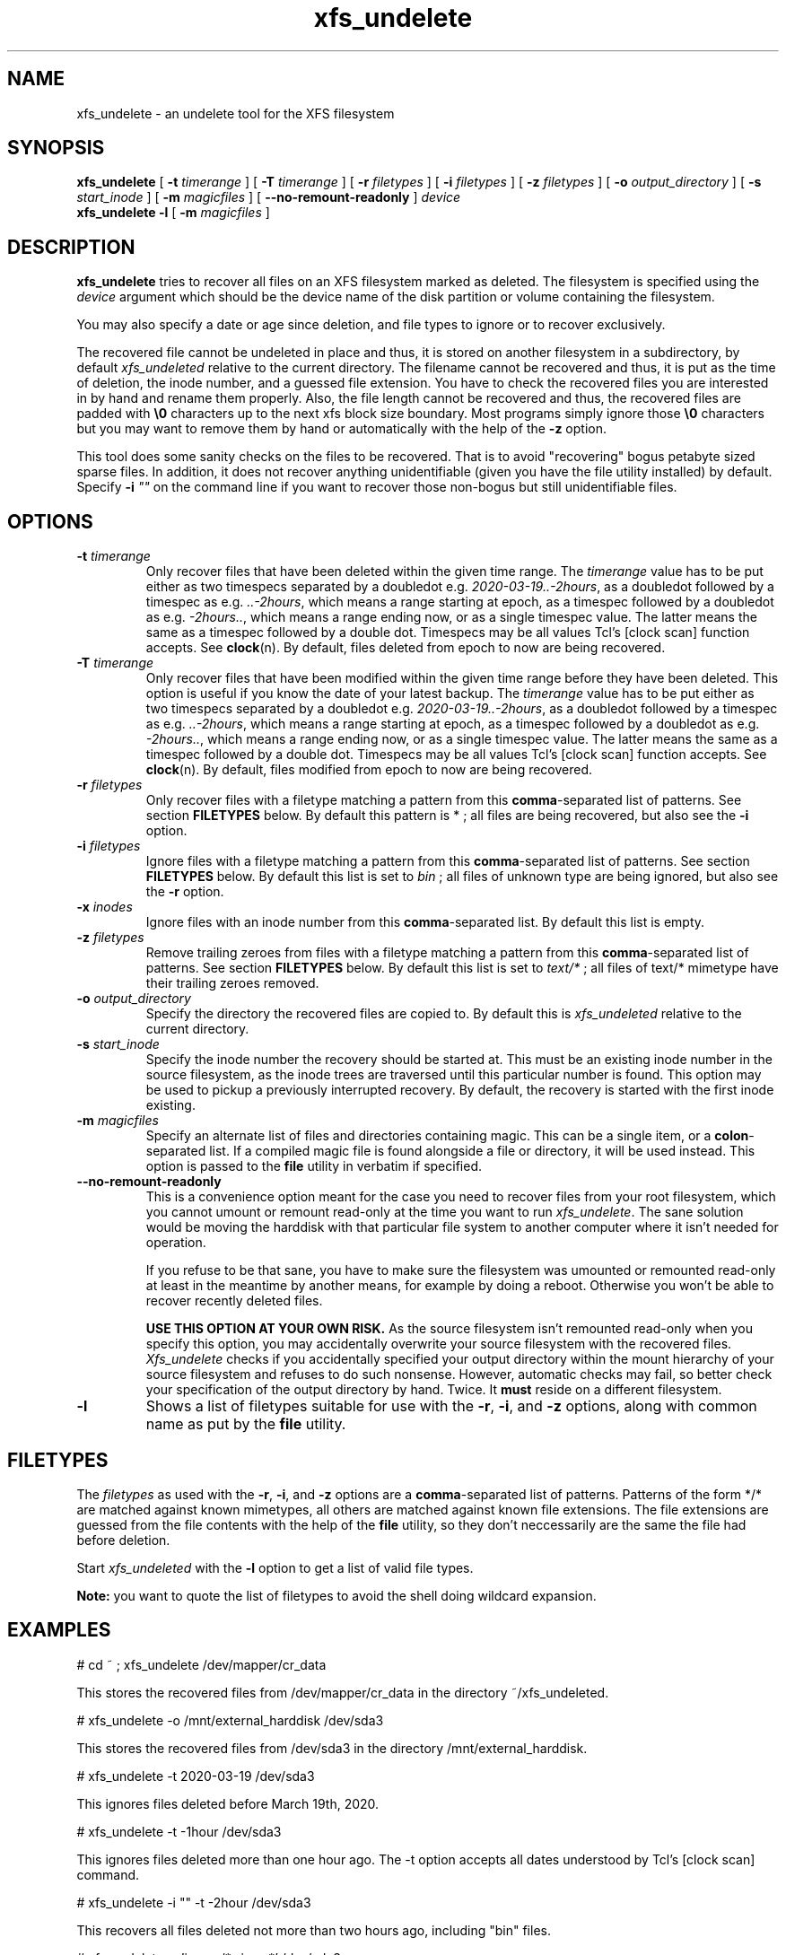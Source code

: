 '\" t
.TH xfs_undelete 8 "November 2020" "" "System Manager's Manual"
.SH NAME
xfs_undelete \- an undelete tool for the XFS filesystem
.SH SYNOPSIS
.B xfs_undelete
[
.B \-t
.I timerange
] [
.B \-T
.I timerange
] [
.B \-r
.I filetypes
] [
.B \-i
.I filetypes
] [
.B \-z
.I filetypes
] [
.B \-o
.I output_directory
] [
.B \-s
.I start_inode
] [
.B \-m
.I magicfiles
] [
.B \--no-remount-readonly
]
.I device
.br
.B xfs_undelete -l
[
.B \-m
.I magicfiles
]
.SH DESCRIPTION
\fBxfs_undelete\fR tries to recover all files on an XFS filesystem marked as deleted. The filesystem is specified using the \fIdevice\fR argument which should be the device name of the disk partition or volume containing the filesystem.

You may also specify a date or age since deletion, and file types to ignore or to recover exclusively.

The recovered file cannot be undeleted in place and thus, it is stored on another filesystem in a subdirectory, by default \fIxfs_undeleted\fR relative to the current directory. The filename cannot be recovered and thus, it is put as the time of deletion, the inode number, and a guessed file extension. You have to check the recovered files you are interested in by hand and rename them properly. Also, the file length cannot be recovered and thus, the recovered files are padded with \fB\\0\fR characters up to the next xfs block size boundary. Most programs simply ignore those \fB\\0\fR characters but you may want to remove them by hand or automatically with the help of the \fB-z\fR option.

This tool does some sanity checks on the files to be recovered. That is to avoid "recovering" bogus petabyte sized sparse files. In addition, it does not recover anything unidentifiable (given you have the file utility installed) by default. Specify \fB-i\fR \fI""\fR on the command line if you want to recover those non-bogus but still unidentifiable files.
.SH OPTIONS
.TP
\fB\-t\fR \fItimerange\fR
Only recover files that have been deleted within the given time range. The \fItimerange\fR value has to be put either as two timespecs separated by a doubledot e.g. \fI2020-03-19..-2hours\fR, as a doubledot followed by a timespec as e.g. \fI..-2hours\fR, which means a range starting at epoch, as a timespec followed by a doubledot as e.g. \fI-2hours..\fR, which means a range ending now, or as a single timespec value. The latter means the same as a timespec followed by a double dot. Timespecs may be all values Tcl's [clock scan] function accepts. See \fBclock\fR(n). By default, files deleted from epoch to now are being recovered.
.TP
\fB\-T\fR \fItimerange\fR
Only recover files that have been modified within the given time range before they have been deleted.
This option is useful if you know the date of your latest backup.
The \fItimerange\fR value has to be put either as two timespecs separated by a doubledot e.g. \fI2020-03-19..-2hours\fR, as a doubledot followed by a timespec as e.g. \fI..-2hours\fR, which means a range starting at epoch, as a timespec followed by a doubledot as e.g. \fI-2hours..\fR, which means a range ending now, or as a single timespec value. The latter means the same as a timespec followed by a double dot. Timespecs may be all values Tcl's [clock scan] function accepts. See \fBclock\fR(n). By default, files modified from epoch to now are being recovered.
.TP
\fB\-r\fR \fIfiletypes\fR
Only recover files with a filetype matching a pattern from this \fBcomma\fR-separated list of patterns. See section \fBFILETYPES\fR below. By default this pattern is * ; all files are being recovered, but also see the \fB-i\fR option.
.TP
\fB\-i\fR \fIfiletypes\fR
Ignore files with a filetype matching a pattern from this \fBcomma\fR-separated list of patterns. See section \fBFILETYPES\fR below. By default this list is set to \fIbin\fR ; all files of unknown type are being ignored, but also see the \fB-r\fR option.
.TP
\fB\-x\fR \fIinodes\fR
Ignore files with an inode number from this \fBcomma\fR-separated list. By default this list is empty.
.TP
\fB\-z\fR \fIfiletypes\fR
Remove trailing zeroes from files with a filetype matching a pattern from this \fBcomma\fR-separated list of patterns. See section \fBFILETYPES\fR below. By default this list is set to \fItext/*\fR ; all files of text/* mimetype have their trailing zeroes removed.
.TP
\fB\-o\fR \fIoutput_directory\fR
Specify the directory the recovered files are copied to. By default this is \fIxfs_undeleted\fR relative to the current directory.
.TP
\fB\-s\fR \fIstart_inode\fR
Specify the inode number the recovery should be started at. This must be an existing inode number in the source filesystem, as the inode trees are traversed until this particular number is found. This option may be used to pickup a previously interrupted recovery. By default, the recovery is started with the first inode existing.
.TP
\fB\-m\fR \fImagicfiles\fR
Specify an alternate list of files and directories containing magic. This can be a single item, or a \fBcolon\fR-separated list. If a compiled magic file is found alongside a file or directory, it will be used instead. This option is passed to the \fBfile\fR utility in verbatim if specified.
.TP
\fB\--no-remount-readonly\fR
This is a convenience option meant for the case you need to recover files from your root filesystem, which you cannot umount or remount read-only at the time you want to run \fIxfs_undelete\fR. The sane solution would be moving the harddisk with that particular file system to another computer where it isn't needed for operation.

If you refuse to be that sane, you have to make sure the filesystem was umounted or remounted read-only at least in the meantime by another means, for example by doing a reboot. Otherwise you won't be able to recover recently deleted files.

\fBUSE THIS OPTION AT YOUR OWN RISK.\fR
As the source filesystem isn't remounted read-only when you specify this option, you may accidentally overwrite your source filesystem with the recovered files. \fIXfs_undelete\fR checks if you accidentally specified your output directory within the mount hierarchy of your source filesystem and refuses to do such nonsense. However, automatic checks may fail, so better check your specification of the output directory by hand. Twice. It \fBmust\fR reside on a different filesystem.
.TP
\fB\-l\fR
Shows a list of filetypes suitable for use with the \fB-r\fR, \fB-i\fR, and \fB-z\fR options, along with common name as put by the \fBfile\fR utility.
.SH FILETYPES
The \fIfiletypes\fR as used with the \fB-r\fR, \fB-i\fR, and \fB-z\fR options are a \fBcomma\fR-separated list of patterns. Patterns of the form */* are matched against known mimetypes, all others are matched against known file extensions. The file extensions are guessed from the file contents with the help of the \fBfile\fR utility, so they don't neccessarily are the same the file had before deletion.

Start \fIxfs_undeleted\fR with the \fB-l\fR option to get a list of valid file types.

\fBNote:\fR you want to quote the list of filetypes to avoid the shell doing wildcard expansion.
.SH EXAMPLES
.BD -literal -offset indent
# cd ~ ; xfs_undelete /dev/mapper/cr_data

This stores the recovered files from /dev/mapper/cr_data in the directory ~/xfs_undeleted.

# xfs_undelete -o /mnt/external_harddisk /dev/sda3

This stores the recovered files from /dev/sda3 in the directory /mnt/external_harddisk.

# xfs_undelete -t 2020-03-19 /dev/sda3

This ignores files deleted before March 19th, 2020.

# xfs_undelete -t -1hour /dev/sda3

This ignores files deleted more than one hour ago. The -t option accepts all dates understood by Tcl’s [clock scan] command.

# xfs_undelete -i "" -t -2hour /dev/sda3

This recovers all files deleted not more than two hours ago, including "bin" files.

# xfs_undelete -r 'image/*,gimp-*' /dev/sda3

This only recovers files matching any image/ mimetype plus those getting assigned an extension starting with gimp-.
.ED
.SH TROUBLESHOOTING
When operating on devices, this program must be run as root, as it remounts the source filesystem read-only to put it into a consistent state. This remount may fail if the filesystem is busy e.g. because it's your \fI/home\fR or \fI/\fR filesystem and there are programs having files opened in read-write mode on it. Stop those programs e.g. by running \fIfuser -m /home\fR or ultimately, put your computer into single-user mode to have them stopped by init. If you need to recover files from your / filesystem, you may want to reboot, then use the \fB\--no-remount-readonly\fR option, but the sane option is to boot from a different root filesystem instead, for example by connecting the harddisk with the valueable deleted files to another computer.

You also need some space on another filesystem to put the recovered files onto as they cannot be recovered in place. If your computer only has one huge xfs filesystem, you need to connect external storage.

If the recovered files have no file extensions, or if the \fB\-r\fR, \fB\-i\fR, and \fB\-z\fR options aren't functional, check with the \fB-l\fR option if the \fBfile\fR utility functions as intended. If the returned list is very short, the \fBfile\fR utility is most likely not installed or the magic files for the \fBfile\fR utility, often shipped extra in a package named \fIfile-magic\fR are missing, or they don't feature mimetypes.
.SH SEE ALSO
\fBxfs\fR(5), \fBfuser\fR(1), \fBclock\fR(n), \fBfile\fR(1)
.SH AUTHORS
Jan Kandziora <jjj@gmx.de>

